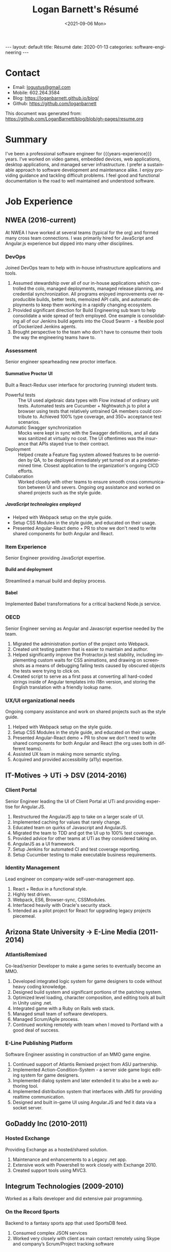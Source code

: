 #+title:       Logan Barnett's Résumé
#+author:      Logan Barnett
#+email:       logustus@gmail.com
#+date:        <2021-09-06 Mon>
#+language:    en
#+file_tags:
#+tags:
#+options:     H:6 num:nil tags:nil creator:nil date:nil tasks:nil author:nil
#+macro:       years-experience (eval (- (nth 5 (decode-time)) 2004))
#+auto_id:     t
# #+select_tags: sre leader structure

# Front matter needed by Jekyll.
#+begin_export html
---
layout: default
title: Résumé
date: 2020-01-13
categories: software-engineering
---
#+end_export

# Our CSS specific to the resume.
#+begin_export html
<link rel="stylesheet" type="text/css" href="resume.css" />
#+end_export

* Logan Barnett :noexport:
:PROPERTIES:
:CUSTOM_ID: logan-barnett
:END:
  old markdown stuff:

---
layout: page
title: Résumé
permalink: /resume/
---

# Logan Barnett #

> Email: [logustus@gmail.com](mailto://logustus@gmail.com)
>
> Mobile: 602.264.3584
>
> Blog: http://loganbarnett.github.io/blog/
>
> Twitter: [@logan_barnett](https://twitter.com/logan_barnett)
>
> Github: https://github.com/loganbarnett



## Job experience ##

### NWEA ###
* Contact :structure:
:PROPERTIES:
:CUSTOM_ID: contact
:END:

+ Email: [[mailto://logustus@gmail.com][logustus@gmail.com]]
+ Mobile: 602.264.3584
+ Blog: https://loganbarnett.github.io/blog/
+ Github: https://github.com/loganbarnett

This document was generated from:
https://github.com/LoganBarnett/blog/blob/gh-pages/resume.org
* Summary
:PROPERTIES:
:CUSTOM_ID: summary
:END:

I've been a professional software engineer for {{{years-experience}}} years.
I've worked on video games, embedded devices, web applications, desktop
applications, and managed server infrastructure. I prefer a sustainable approach
to software development and maintenance alike. I enjoy providing guidance and
tackling difficult problems. I feel good and functional documentation is the
road to well maintained and understood software.

* Job Experience :structure:
:PROPERTIES:
:CUSTOM_ID: job-experience
:END:
** NWEA (2016-current)
:PROPERTIES:
:CUSTOM_ID: job-experience--nwea-2016-current
:END:
At NWEA I have worked at several teams (typical for the org) and formed many
cross team connections. I was primarily hired for JavaScript and Angular.js
experience but dipped into many other disciplines.
*** DevOps
:PROPERTIES:
:CUSTOM_ID: job-experience--nwea-2016-current--devops
:END:
Joined DevOps team to help with in-house infrastructure applications and tools.
1. Assumed stewardship over all of our in-house applications which controlled
   the colo, managed deployments, managed release planning, and credential
   synchronization. All programs enjoyed improvements over reproducible builds,
   better tests, memoized API calls, and automatic deployments to keep them
   working in a rapidly changing ecosystem.
2. Provided significant direction for Build Engineering sub team to help
   consolidate a wide spread of tech employed. One example is consolidating all
   of our Jenkins build agents into the Cloud Swarm - a flexible pool of
   Dockerized Jenkins agents.
3. Brought perspective to the team who don't have to consume their tools the way
   the engineering teams have to.
*** Assessment
:PROPERTIES:
:CUSTOM_ID: job-experience--nwea-2016-current--assessment
:END:
Senior engineer spearheading new proctor interface.
**** Summative Proctor UI
:PROPERTIES:
:CUSTOM_ID: job-experience--nwea-2016-current--assessment--summative-proctor-ui
:END:
Built a React-Redux user interface for proctoring (running) student tests.
+ Powerful tests :: The UI used algebraic data types with Flow instead of
  ordinary unit tests. Automated tests are Cucumber + Nightwatch.js to pilot a
  browser using tests that relatively untrained QA members could contribute to.
  Achieved 100% type coverage, and 350+ acceptance test scenarios.
+ Automatic Swagger synchronization :: Mocks were kept in sync with the Swagger
  definitions, and all data was sanitized at virtually no cost. The UI
  oftentimes was the insurance that APIs stayed true to their contract.
+ Deployment :: Helped create a Feature flag system allowed features to be
  overridden by QA, to be deployed immediately yet turned on at a predetermined
  time. Closest application to the organization's ongoing CICD efforts.
+ Collaboration :: Worked closely with other teams to ensure smooth cross
  communication between UI and severs. Ongoing org assistance and worked on
  shared projects such as the style guide.
***** JavaScript technologies employed :nodejs:
:PROPERTIES:
:CUSTOM_ID: job-experience--nwea-2016-current--assessment--summative-proctor-ui--javascript-technologies-employed
:END:
+ Helped with Webpack setup on the style guide.
+ Setup CSS Modules in the style guide, and educated on their usage.
+ Presented Angular-React demo + PR to show we don't need to write shared
  components for both Angular and React.

*** Item Experience
:PROPERTIES:
:CUSTOM_ID: job-experience--nwea-2016-current--item-experience
:END:
Senior Engineer providing JavaScript expertise.
**** Build and deployment :sre:
:PROPERTIES:
:CUSTOM_ID: job-experience--nwea-2016-current--item-experience--build-and-deployment
:END:
Streamlined a manual build and deploy process.
**** Babel :nodejs:
:PROPERTIES:
:CUSTOM_ID: job-experience--nwea-2016-current--item-experience--babel
:END:
Implemented Babel transformations for a critical backend Node.js service.
*** OECD
:PROPERTIES:
:CUSTOM_ID: job-experience--nwea-2016-current--oecd
:END:
Senior Engineer serving as Angular and Javascript expertise needed by the team.
1. Migrated the administration portion of the project onto Webpack.
2. Created unit testing pattern that is easier to maintain and author.
3. Helped significantly improve the Protractor.js test stability, including
   implementing custom waits for CSS animations, and drawing on screenshots as a
   means of debugging failing tests caused by obscured objects the tests were
   trying to click on.
4. Created script to serve as a first pass at converting all hard-coded strings
   inside of Angular templates into i18n version, and storing the English
   translation with a friendly lookup name.

*** UX/UI organizational needs
:PROPERTIES:
:CUSTOM_ID: job-experience--nwea-2016-current--ux/ui-organizational-needs
:END:
Ongoing company assistance and work on shared projects such as the style
guide.
1. Helped with Webpack setup on the style guide.
2. Setup CSS Modules in the style guide, and educated on their usage.
3. Presented Angular-React demo + PR to show we don't need to write shared
   components for both Angular and React (the org uses both in different
   teams).
4. Assisted UX team in making more semantic styling.
5. Acquired and provided accessibility (a11y) expertise.

** IT-Motives -> UTi -> DSV (2014-2016)
:PROPERTIES:
:CUSTOM_ID: job-experience--it-motives-->-uti-->-dsv-2014-2016
:END:
*** Client Portal
:PROPERTIES:
:CUSTOM_ID: job-experience--it-motives-->-uti-->-dsv-2014-2016--client-portal
:END:
Senior Engineer leading the UI of Client Portal at UTi and
providing expertise for Angular.JS.
1. Restructured the AngularJS app to take on a larger scale of UI.
2. Implemented caching for values that rarely change.
3. Educated team on quirks of Javascript and AngularJS.
4. Migrated the team to TDD and got the UI up to 100% test coverage.
5. Provided advice for other teams at UTi as they considered taking on.
6. AngularJS as a UI framework.
7. Setup Jenkins for automated CI and test coverage reporting.
8. Setup Cucumber testing to make executable business requirements.
*** Identity Management
:PROPERTIES:
:CUSTOM_ID: job-experience--it-motives-->-uti-->-dsv-2014-2016--identity-management
:END:
Lead engineer on company-wide self-user-management app.
1. React + Redux in a functional style.
2. Highly test driven.
3. Webpack, ES6, Browser-sync, CSSModules.
4. Interfaced heavily with Oracle's security stack.
5. Intended as a pilot project for React for upgrading legacy projects
   piecemeal.

** Arizona State University -> E-Line Media (2011-2014)
:PROPERTIES:
:CUSTOM_ID: job-experience--arizona-state-university-->-e-line-media-2011-2014
:END:

*** AtlantisRemixed
:PROPERTIES:
:CUSTOM_ID: job-experience--arizona-state-university-->-e-line-media-2011-2014--atlantisremixed
:END:
Co-lead/senior Developer to make a game series to eventually become an MMO.
1. Developed integrated logic system for game designers to code without heavy
   coding knowledge.
2. Designed build system and significant portions of the patching system.
3. Optimized level loading, character composition, and editing tools all built
   in Unity using .net.
4. Integrated game with a Ruby on Rails web stack.
5. Managed small team of software developers.
6. Managed Scrum/Agile process.
7. Continued working remotely with team when I moved to Portland with a good
   deal of success.

*** E-Line Publishing Platform
:PROPERTIES:
:CUSTOM_ID: job-experience--arizona-state-university-->-e-line-media-2011-2014--e-line-publishing-platform
:END:
Software Engineer assisting in construction of an MMO game engine.
1. Continued support of Atlantis Remixed project from ASU partnership.
2. Implemented Action-Condition-System - a server side game logic editing
   system for game designers.
3. Implemented dialog system and later extended it to also be a web authoring
   tool.
4. Implemented distribution system that interfaces with JMS for providing
   realtime communication.
5. Designed and built in-game UI using Angular.JS and fed it data via a
   socket server.

** GoDaddy Inc (2010-2011)
:PROPERTIES:
:CUSTOM_ID: job-experience--godaddy-inc-2010-2011
:END:
*** Hosted Exchange
:PROPERTIES:
:CUSTOM_ID: job-experience--godaddy-inc-2010-2011--hosted-exchange
:END:
Providing Exchange as a hosted/shared solution.
1. Maintenance and enhancements to a Legacy .net app.
2. Extensive work with Powershell to work closely with Exchange 2010.
3. Created support tools using MVC3.

** Integrum Technologies (2009-2010)
:PROPERTIES:
:CUSTOM_ID: job-experience--integrum-technologies-2009-2010
:END:
Worked as a Rails developer and did extensive pair programming.
*** On the Record Sports
:PROPERTIES:
:CUSTOM_ID: job-experience--integrum-technologies-2009-2010--on-the-record-sports
:END:
Backend to a fantasy sports app that used SportsDB feed.
1. Consumed complex JSON services
2. Worked very closely with client as main contact remotely using Skype and
   company’s Scrum/Project tracking software
*** 7th Day Adventists
:PROPERTIES:
:CUSTOM_ID: job-experience--integrum-technologies-2009-2010--7th-day-adventists
:END:
Customizable sites that can display different kinds of content based on
extensions installed.
1. Worked on a legacy Rails app with thousands of users
2. Improved the existing custom deployment scheme
3. Worked with various users on bugs

*** Valley Metro
:PROPERTIES:
:CUSTOM_ID: job-experience--integrum-technologies-2009-2010--valley-metro
:END:
Public bus schedule system for seeing when/where busses run.
1. Imported data from their system using background processes.
2. Displayed route info using their CSS and layout.
3. =a11y= compliance.

** Happy Camper Studios (2007-2009)
:PROPERTIES:
:CUSTOM_ID: job-experience--happy-camper-studios-2007-2009
:END:
*** Skywire Interface
:PROPERTIES:
:CUSTOM_ID: job-experience--happy-camper-studios-2007-2009--skywire-interface
:END:
Manages settings and shows diagnostics for satellite modems.
1. Managed relationship with business's primary contact - Radyne (now Comtech).
2. Desktop application with many forms (20+).
3. Utilized SNMP4J to communicate with modems over the SNMP protocol.
4. Installers written for Windows, Linux, and OSX.
*** Claim Tracker
:PROPERTIES:
:CUSTOM_ID: job-experience--happy-camper-studios-2007-2009--claim-tracker
:END:
Manages clients and phone script/history for tracking problems with claims.
1. Managed relationship with business's secondary client - New Haven Dental
2. Built the initial version of the application using Monkeybars.
*** JotBot
:PROPERTIES:
:CUSTOM_ID: job-experience--happy-camper-studios-2007-2009--jotbot
:END:
Happy Camper Studios' product.
1. Main contribution was against the export feature (CSV, XML, PDF)

** UHaul International (2004-2007)
:PROPERTIES:
:CUSTOM_ID: job-experience--uhaul-international-2004-2007
:END:
Entry level software engineering position.
*** Claim Center
:PROPERTIES:
:CUSTOM_ID: job-experience--uhaul-international-2004-2007--claim-center
:END:
Tracked and processed claims (UHaul is self insured).
1. SOAP web services and .net remoting.
2. Bridged Java-based system with existing .net infrastructure
*** Hitch Central
:PROPERTIES:
:CUSTOM_ID: job-experience--uhaul-international-2004-2007--hitch-central
:END:
Handles ordering of new hitches and manages hitch inventory.
1. .net desktop client

* Proficiencies :structure:
:PROPERTIES:
:CUSTOM_ID: proficiencies
:END:
This is my obligatory buzzword list.
** Languages
:PROPERTIES:
:CUSTOM_ID: proficiencies--languages
:END:
*** Javascript
:PROPERTIES:
:CUSTOM_ID: proficiencies--languages--javascript
:END:
React, Redux, Three, Angular, Node, ES6, Webpack, Flow, npm, yarn.
*** Java
:PROPERTIES:
:CUSTOM_ID: proficiencies--languages--java
:END:
Swing, JAX-RS, JRuby, JUnit, SNMP4J.
*** .net
:PROPERTIES:
:CUSTOM_ID: proficiencies--languages--.net
:END:
C#, Boo, Unity/Mono, MVC, WCF, NUnit, OData, Powershell.
*** Ruby
:PROPERTIES:
:CUSTOM_ID: proficiencies--languages--ruby
:END:
Ruby on Rails, Sinatra, JRuby, Cucumber, RSpec.
*** Rust
:PROPERTIES:
:CUSTOM_ID: proficiencies--languages--rust
:END:
Actix, futures, abstract data types, monad chains, and avoiding =unwrap= ;)
** Databases
:PROPERTIES:
:CUSTOM_ID: proficiencies--databases
:END:
MongoDB, MySql, SQL Server, Oracle + PL/SQL.
** Misc
:PROPERTIES:
:CUSTOM_ID: proficiencies--misc
:END:
Jenkins, JIRA, Pivotal Tracker, Trello, git, Perforce, svn, hg, Plastic SCM,
vim, emacs, literate programming, functional programming.

* Side projects :structure:
:PROPERTIES:
:CUSTOM_ID: side-projects
:END:
1. [[https://github.com/loganbarnett/blog/tree/gh-pages/resume.org][This résumé]] - Uses =org-mode= document and =jekyll= to generate an HTML
   based résumé.
2. [[https://soundcloud.com/lambda-cast][Lambda Cast]] - I costar in a podcast about function functional programming.
3. [[https://github.com/LoganBarnett/dotfiles][My own dotfiles]] - If we value infrastructure as code, why not for our local
   machines? Also contains my Emacs configuration.
4. A few literate programs: [[https://github.com/LoganBarnett/40k-dps][40k-dps]], [[https://github.com/LoganBarnett/airbrush-dias][airbrush-dias]], [[https://github.com/LoganBarnett/typedef-gen][typedef-gen]].
5. [[https://github.com/LoganBarnett/flow-degen][flow-degen]] - Generate typesafe validation/deserialization JavaScript code.
6. [[https://github.com/LoganBarnett/cubed.js][cubed.js]] - A library to help me work on my voxel game.
7. [[https://github.com/LoganBarnett/runner][runner]] - My attempt at making a Rust command line replacement of
   Alfred/Quicksilver.
8. [[https://github.com/LoganBarnett/jj][jj]] - Run Jenkins jobs from the command line and see the output. Rust.
9. roid-miner - A generated asteroid mining game with a powerful editor for
   composing asteroid generators in real time.
10. meta-game - And editor using React + Redux + Three used for creating games
11. Various Unity games - Writing desktop/mobile games using Mono + C# and Boo
    (.net 3.5).
12. Monkeybars - MVC desktop GUI framework using JRuby and Swing.
13. Jemini - 2D game framework for JRuby.
14. Rawr - A packaging system creating double clickable app bundles for JRuby.

* Education :structure:
:PROPERTIES:
:CUSTOM_ID: education
:END:

** DeVry University
:PROPERTIES:
:CUSTOM_ID: education--devry-university
:END:

Graduated 2004 with BS in Computer Engineering Technology

* COMMENT views
:PROPERTIES:
:CUSTOM_ID: views
:END:

I wind up doing a lot of things at the places I work, and I can't possibly
include every tiny accomplishment (nor every major accomplishment) at every
place that I work. I feel it's a good idea to show _how_ I have been well suited
for the role I am applying for.

This document is setup to express certain views of my career history. By
coloring my data in certain ways, I can render a resume that reflects a variety
of things without me having to keep all of those resumes up to date.

** using headlines and tags to produce views
:PROPERTIES:
:CUSTOM_ID: views--using-headlines-and-tags-to-produce-views
:END:

A headline with tags makes the most sense to me in terms of things to show or
not show. This doesn't always translate well when exporting to markdown, but I
think I can make this work by setting the heading to some fixed amount. To do so
I must assume a structure. I think the relative structure of workplace ->
project -> accomplishment will do just fine there. Each of those three entities
will be an =org-mode= heading. Hopefully in the export, it will be rendered as a
list once it gets to accomplishments.

Then what I do is I add a tag to each accomplishment. I then indicate that only
certain tags are visible during the export.

What this approach misses is that I don't get to use a sentence. Perhaps with
some CSS I could remove the line break from the heading and the entry, and make
it look like a label with a description.



* COMMENT settings
:PROPERTIES:
:CUSTOM_ID: settings
:END:
This heading must go on the bottom. It is implicitly not exported, and settings
can be set here.

Local Variables:
org-html-toplevel-hlevel:1
End:

